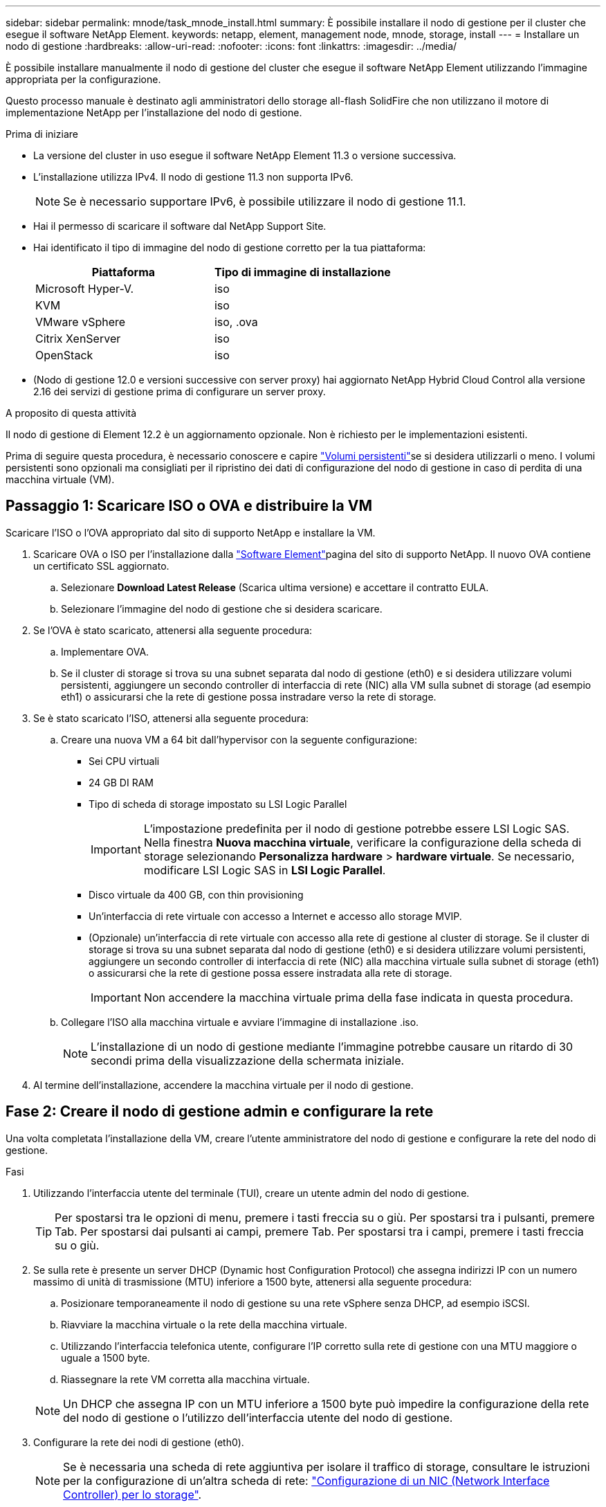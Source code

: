 ---
sidebar: sidebar 
permalink: mnode/task_mnode_install.html 
summary: È possibile installare il nodo di gestione per il cluster che esegue il software NetApp Element. 
keywords: netapp, element, management node, mnode, storage, install 
---
= Installare un nodo di gestione
:hardbreaks:
:allow-uri-read: 
:nofooter: 
:icons: font
:linkattrs: 
:imagesdir: ../media/


[role="lead"]
È possibile installare manualmente il nodo di gestione del cluster che esegue il software NetApp Element utilizzando l'immagine appropriata per la configurazione.

Questo processo manuale è destinato agli amministratori dello storage all-flash SolidFire che non utilizzano il motore di implementazione NetApp per l'installazione del nodo di gestione.

.Prima di iniziare
* La versione del cluster in uso esegue il software NetApp Element 11.3 o versione successiva.
* L'installazione utilizza IPv4. Il nodo di gestione 11.3 non supporta IPv6.
+

NOTE: Se è necessario supportare IPv6, è possibile utilizzare il nodo di gestione 11.1.

* Hai il permesso di scaricare il software dal NetApp Support Site.
* Hai identificato il tipo di immagine del nodo di gestione corretto per la tua piattaforma:
+
[cols="30,30"]
|===
| Piattaforma | Tipo di immagine di installazione 


| Microsoft Hyper-V. | iso 


| KVM | iso 


| VMware vSphere | iso, .ova 


| Citrix XenServer | iso 


| OpenStack | iso 
|===
* (Nodo di gestione 12.0 e versioni successive con server proxy) hai aggiornato NetApp Hybrid Cloud Control alla versione 2.16 dei servizi di gestione prima di configurare un server proxy.


.A proposito di questa attività
Il nodo di gestione di Element 12.2 è un aggiornamento opzionale. Non è richiesto per le implementazioni esistenti.

Prima di seguire questa procedura, è necessario conoscere e capire link:../concepts/concept_solidfire_concepts_volumes.html#persistent-volumes["Volumi persistenti"]se si desidera utilizzarli o meno. I volumi persistenti sono opzionali ma consigliati per il ripristino dei dati di configurazione del nodo di gestione in caso di perdita di una macchina virtuale (VM).



== Passaggio 1: Scaricare ISO o OVA e distribuire la VM

Scaricare l'ISO o l'OVA appropriato dal sito di supporto NetApp e installare la VM.

. Scaricare OVA o ISO per l'installazione dalla link:https://mysupport.netapp.com/site/products/all/details/element-software/downloads-tab["Software Element"^]pagina del sito di supporto NetApp. Il nuovo OVA contiene un certificato SSL aggiornato.
+
.. Selezionare *Download Latest Release* (Scarica ultima versione) e accettare il contratto EULA.
.. Selezionare l'immagine del nodo di gestione che si desidera scaricare.


. Se l'OVA è stato scaricato, attenersi alla seguente procedura:
+
.. Implementare OVA.
.. Se il cluster di storage si trova su una subnet separata dal nodo di gestione (eth0) e si desidera utilizzare volumi persistenti, aggiungere un secondo controller di interfaccia di rete (NIC) alla VM sulla subnet di storage (ad esempio eth1) o assicurarsi che la rete di gestione possa instradare verso la rete di storage.


. Se è stato scaricato l'ISO, attenersi alla seguente procedura:
+
.. Creare una nuova VM a 64 bit dall'hypervisor con la seguente configurazione:
+
*** Sei CPU virtuali
*** 24 GB DI RAM
*** Tipo di scheda di storage impostato su LSI Logic Parallel
+

IMPORTANT: L'impostazione predefinita per il nodo di gestione potrebbe essere LSI Logic SAS. Nella finestra *Nuova macchina virtuale*, verificare la configurazione della scheda di storage selezionando *Personalizza hardware* > *hardware virtuale*. Se necessario, modificare LSI Logic SAS in *LSI Logic Parallel*.

*** Disco virtuale da 400 GB, con thin provisioning
*** Un'interfaccia di rete virtuale con accesso a Internet e accesso allo storage MVIP.
*** (Opzionale) un'interfaccia di rete virtuale con accesso alla rete di gestione al cluster di storage. Se il cluster di storage si trova su una subnet separata dal nodo di gestione (eth0) e si desidera utilizzare volumi persistenti, aggiungere un secondo controller di interfaccia di rete (NIC) alla macchina virtuale sulla subnet di storage (eth1) o assicurarsi che la rete di gestione possa essere instradata alla rete di storage.
+

IMPORTANT: Non accendere la macchina virtuale prima della fase indicata in questa procedura.



.. Collegare l'ISO alla macchina virtuale e avviare l'immagine di installazione .iso.
+

NOTE: L'installazione di un nodo di gestione mediante l'immagine potrebbe causare un ritardo di 30 secondi prima della visualizzazione della schermata iniziale.



. Al termine dell'installazione, accendere la macchina virtuale per il nodo di gestione.




== Fase 2: Creare il nodo di gestione admin e configurare la rete

Una volta completata l'installazione della VM, creare l'utente amministratore del nodo di gestione e configurare la rete del nodo di gestione.

.Fasi
. Utilizzando l'interfaccia utente del terminale (TUI), creare un utente admin del nodo di gestione.
+

TIP: Per spostarsi tra le opzioni di menu, premere i tasti freccia su o giù. Per spostarsi tra i pulsanti, premere Tab. Per spostarsi dai pulsanti ai campi, premere Tab. Per spostarsi tra i campi, premere i tasti freccia su o giù.

. Se sulla rete è presente un server DHCP (Dynamic host Configuration Protocol) che assegna indirizzi IP con un numero massimo di unità di trasmissione (MTU) inferiore a 1500 byte, attenersi alla seguente procedura:
+
.. Posizionare temporaneamente il nodo di gestione su una rete vSphere senza DHCP, ad esempio iSCSI.
.. Riavviare la macchina virtuale o la rete della macchina virtuale.
.. Utilizzando l'interfaccia telefonica utente, configurare l'IP corretto sulla rete di gestione con una MTU maggiore o uguale a 1500 byte.
.. Riassegnare la rete VM corretta alla macchina virtuale.


+

NOTE: Un DHCP che assegna IP con un MTU inferiore a 1500 byte può impedire la configurazione della rete del nodo di gestione o l'utilizzo dell'interfaccia utente del nodo di gestione.

. Configurare la rete dei nodi di gestione (eth0).
+

NOTE: Se è necessaria una scheda di rete aggiuntiva per isolare il traffico di storage, consultare le istruzioni per la configurazione di un'altra scheda di rete: link:task_mnode_install_add_storage_NIC.html["Configurazione di un NIC (Network Interface Controller) per lo storage"].





== Passaggio 3: Configurare la sincronizzazione dell'ora

Prima di configurare il nodo di gestione, sincronizzare l'ora tra il nodo di gestione e il cluster di storage.

.Fasi
. Verificare che l'ora sia sincronizzata tra il nodo di gestione e il cluster di storage utilizzando NTP:



NOTE: A partire dall'elemento 12,3.1, le sottofasi da (a) a (e) vengono eseguite automaticamente. Per il nodo di gestione 12,3.1, passare alla <<substep_f_install_config_time_sync,sottopase (f)>> per completare la configurazione della sincronizzazione dell'ora.

. Accedere al nodo di gestione utilizzando SSH o la console fornita dall'hypervisor.
. Stop NTPD:
+
[listing]
----
sudo service ntpd stop
----
. Modificare il file di configurazione NTP `/etc/ntp.conf`:
+
.. Commentare i server predefiniti (`server 0.gentoo.pool.ntp.org`) aggiungendo un `#` davanti a ciascuno.
.. Aggiungere una nuova riga per ciascun server di riferimento orario predefinito che si desidera aggiungere. I server di riferimento orario predefiniti devono essere gli stessi server NTP utilizzati nel cluster di storage in link:task_mnode_install.html#set-up-the-management-node["passo successivo"].
+
[listing]
----
vi /etc/ntp.conf

#server 0.gentoo.pool.ntp.org
#server 1.gentoo.pool.ntp.org
#server 2.gentoo.pool.ntp.org
#server 3.gentoo.pool.ntp.org
server <insert the hostname or IP address of the default time server>
----
.. Al termine, salvare il file di configurazione.


. Forzare una sincronizzazione NTP con il server appena aggiunto.
+
[listing]
----
sudo ntpd -gq
----
. Riavviare NTPD.
+
[listing]
----
sudo service ntpd start
----
. [[substep_f_install_config_time_Sync]]Disattiva la sincronizzazione dell'ora con l'host tramite l'hypervisor (il seguente è un esempio VMware):
+

NOTE: Se si implementa mNode in un ambiente hypervisor diverso da VMware, ad esempio dall'immagine .iso in un ambiente OpenStack, fare riferimento alla documentazione dell'hypervisor per i comandi equivalenti.

+
.. Disattivare la sincronizzazione periodica dell'ora:
+
[listing]
----
vmware-toolbox-cmd timesync disable
----
.. Visualizzare e confermare lo stato corrente del servizio:
+
[listing]
----
vmware-toolbox-cmd timesync status
----
.. In vSphere, verificare che `Synchronize guest time with host` Nelle opzioni della macchina virtuale, la casella di controllo non è selezionata.
+

NOTE: Non attivare questa opzione se si apportano modifiche future alla macchina virtuale.






NOTE: Non modificare l'NTP dopo aver completato la configurazione di Time Sync, in quanto influisce sull'NTP quando si esegue link:task_mnode_install.html#set-up-the-management-node["comando di installazione"] sul nodo di gestione.



== Fase 4: Impostare il nodo di gestione

Configurare il nodo di gestione utilizzando il `setup-mnode` comando.

.Fasi
. Configurare ed eseguire il comando di setup del nodo di gestione:
+

NOTE: Viene richiesto di inserire le password in un prompt sicuro. Se il cluster si trova dietro un server proxy, è necessario configurare le impostazioni del proxy in modo da poter accedere a una rete pubblica.

+
[listing]
----
sudo /sf/packages/mnode/setup-mnode --mnode_admin_user [username] --storage_mvip [mvip] --storage_username [username] --telemetry_active [true]
----
+
.. Sostituire il valore tra parentesi [ ] (comprese le parentesi) per ciascuno dei seguenti parametri richiesti:
+

NOTE: La forma abbreviata del nome del comando è tra parentesi ( ) e può essere sostituita con il nome completo.

+
*** *--mnode_admin_user (-mu) [nome utente]*: Il nome utente per l'account amministratore del nodo di gestione. Probabilmente si tratta del nome utente dell'account utente utilizzato per accedere al nodo di gestione.
*** *--storage_mvip (-SM) [indirizzo MVIP]*: L'indirizzo IP virtuale di gestione (MVIP) del cluster di storage che esegue il software Element. Configurare il nodo di gestione con lo stesso cluster di storage utilizzato durante link:task_mnode_install.html#configure-time-sync["Configurazione dei server NTP"].
*** *--storage_Username (-su) [Username]*: Il nome utente dell'amministratore del cluster di storage per il cluster specificato da `--storage_mvip` parametro.
*** *--Telemetry_Active (-t) [true]*: Conserva il valore true che consente la raccolta dei dati per l'analisi di Active IQ.


.. (Facoltativo): Aggiungere i parametri dell'endpoint Active IQ al comando:
+
*** *--Remote_host (-rh) [AIQ_endpoint]*: L'endpoint in cui vengono inviati i dati di telemetria Active IQ per l'elaborazione. Se il parametro non è incluso, viene utilizzato l'endpoint predefinito.


.. (Consigliato): Aggiungere i seguenti parametri di volume persistente. Non modificare o eliminare l'account e i volumi creati per la funzionalità dei volumi persistenti, altrimenti si verificherà una perdita delle funzionalità di gestione.
+
*** *--use_persistent_Volumes (-pv) [true/false, default: False]*: Attiva o disattiva i volumi persistenti. Inserire il valore true per abilitare la funzionalità dei volumi persistenti.
*** *--Persistent_Volumes_account (-pva) [nome_account]*: IF `--use_persistent_volumes` è impostato su true, utilizzare questo parametro e inserire il nome dell'account di storage che verrà utilizzato per i volumi persistenti.
+

NOTE: Utilizzare un nome account univoco per i volumi persistenti diverso da qualsiasi nome account esistente nel cluster. È di fondamentale importanza mantenere l'account dei volumi persistenti separato dal resto dell'ambiente.

*** *--persistent_Volumes_mvip (-pvm) [mvip]*: Immettere l'indirizzo IP virtuale di gestione (MVIP) del cluster di storage che esegue il software Element che verrà utilizzato con i volumi persistenti. Questo è necessario solo se il nodo di gestione gestisce più cluster di storage. Se non vengono gestiti più cluster, viene utilizzato il cluster predefinito MVIP.


.. Configurare un server proxy:
+
*** *--use_proxy (-up) [true/false, default: False]*: Attiva o disattiva l'utilizzo del proxy. Questo parametro è necessario per configurare un server proxy.
*** *--proxy_hostname_or_ip (-pi) [host]*: Il nome host o l'IP del proxy. Questa opzione è necessaria se si desidera utilizzare un proxy. Se si specifica questa opzione, viene richiesto di immettere `--proxy_port`.
*** *--proxy_Username (-pu) [nome utente]*: Il nome utente del proxy. Questo parametro è facoltativo.
*** *--proxy_password (-pp) [password]*: La password del proxy. Questo parametro è facoltativo.
*** *--proxy_port (-pq) [port, default: 0]*: La porta proxy. Se si specifica questa opzione, viene richiesto di inserire il nome host o l'IP del proxy (`--proxy_hostname_or_ip`).
*** *--proxy_ssh_port (-ps) [port, default: 443]*: La porta proxy SSH. Per impostazione predefinita, viene impostata la porta 443.


.. (Facoltativo) utilizzare la guida ai parametri se sono necessarie ulteriori informazioni su ciascun parametro:
+
*** *--help (-h)*: Restituisce informazioni su ciascun parametro. I parametri sono definiti come obbligatori o facoltativi in base all'implementazione iniziale. I requisiti dei parametri di aggiornamento e ridistribuzione potrebbero variare.


.. Eseguire `setup-mnode` comando.






== Passaggio 5: Configurare le risorse dei controller

Individuare l'ID di installazione e aggiungere una risorsa per il controller vCenter.

.Fasi
. Individuare l'ID di installazione:
+
.. Da un browser, accedere all'interfaccia utente API REST del nodo di gestione:
.. Accedere a Storage MVIP ed effettuare l'accesso. Questa azione fa sì che il certificato venga accettato per la fase successiva.
.. Aprire l'interfaccia utente REST API del servizio di inventario sul nodo di gestione:
+
[listing]
----
https://<ManagementNodeIP>/inventory/1/
----
.. Selezionare *autorizzare* e completare le seguenti operazioni:
+
... Inserire il nome utente e la password del cluster.
... Immettere l'ID client come `mnode-client`.
... Selezionare *autorizzare* per avviare una sessione.


.. Dall'interfaccia utente API REST, selezionare *GET ​/Installations*.
.. Selezionare *Provalo*.
.. Selezionare *Esegui*.
.. Dal corpo della risposta del codice 200, copiare e salvare `id` per l'installazione da utilizzare in un passaggio successivo.
+
L'installazione dispone di una configurazione delle risorse di base creata durante l'installazione o l'aggiornamento.



. Aggiungere una risorsa vCenter controller per NetApp Hybrid Cloud Control al nodo di gestione risorse note:
+
.. Accedere all'interfaccia utente API del servizio mnode sul nodo di gestione immettendo l'indirizzo IP del nodo di gestione seguito da `/mnode`:
+
[listing]
----
https://<ManagementNodeIP>/mnode
----
.. Selezionare *autorizzare* o qualsiasi icona a forma di lucchetto e completare le seguenti operazioni:
+
... Inserire il nome utente e la password del cluster.
... Immettere l'ID client come `mnode-client`.
... Selezionare *autorizzare* per avviare una sessione.
... Chiudere la finestra.


.. Selezionare *POST /assets/{asset_id}/controller* per aggiungere una sottorisorsa del controller.
+

NOTE: È necessario creare un nuovo ruolo NetApp HCC in vCenter per aggiungere una sottorisorsa del controller. Questo nuovo ruolo di NetApp HCC limiterà la vista dei servizi del nodo di gestione alle risorse solo NetApp. Vedere link:task_mnode_create_netapp_hcc_role_vcenter.html["Creare un ruolo NetApp HCC in vCenter"].

.. Selezionare *Provalo*.
.. Inserire l'ID risorsa base principale copiato negli Appunti nel campo *asset_id*.
.. Inserire i valori del payload richiesti con il tipo `vCenter` E vCenter.
.. Selezionare *Esegui*.






== Ulteriori informazioni

* link:../concepts/concept_solidfire_concepts_volumes.html#persistent-volumes["Volumi persistenti"]
* link:task_mnode_add_assets.html["Aggiungere una risorsa controller al nodo di gestione"]
* link:task_mnode_install_add_storage_NIC.html["Configurare una NIC storage"]
* https://docs.netapp.com/us-en/vcp/index.html["Plug-in NetApp Element per server vCenter"^]
* https://docs.netapp.com/us-en/element-software/index.html["Documentazione software SolidFire ed Element"]

